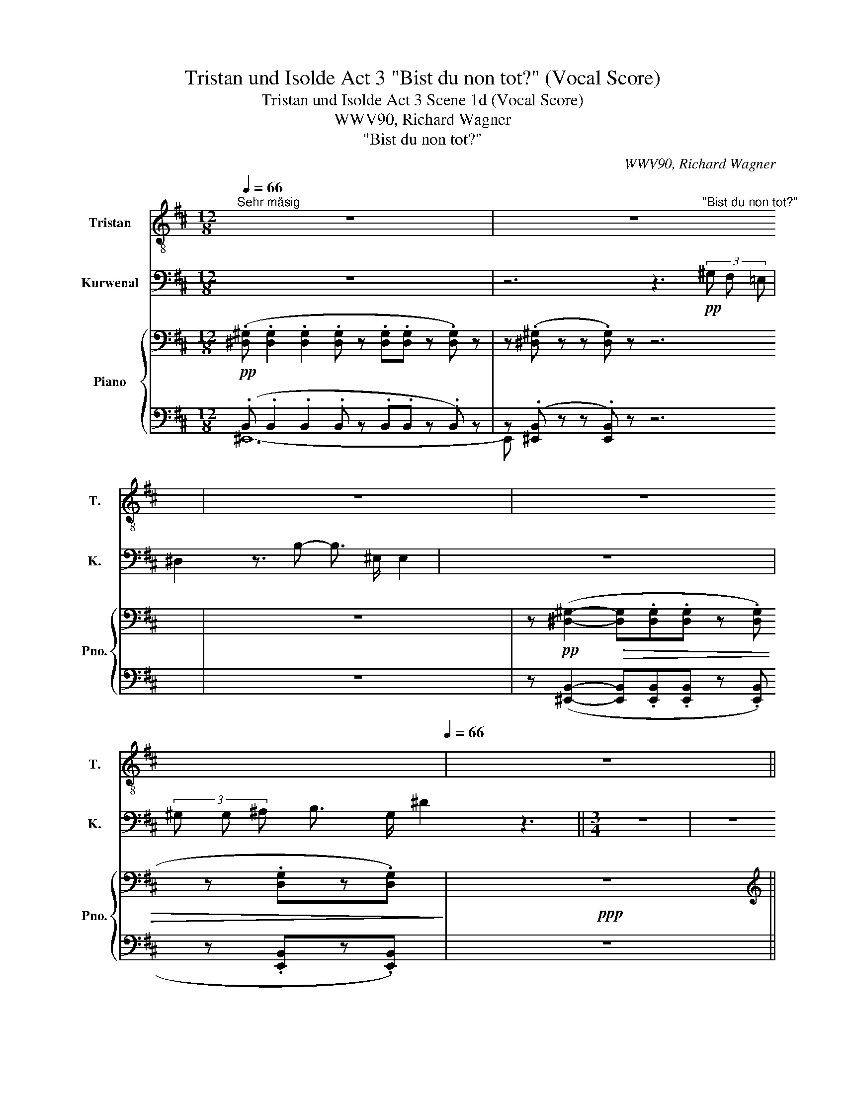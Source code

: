 X:1
T:Tristan und Isolde Act 3 "Bist du non tot?" (Vocal Score)
T:Tristan und Isolde Act 3 Scene 1d (Vocal Score)
T:WWV90, Richard Wagner
T:"Bist du non tot?" 
C:WWV90, Richard Wagner
%%score ( 1 2 ) 3 { ( 4 7 9 ) | ( 5 6 8 ) }
L:1/8
Q:1/4=66
M:12/8
K:D
V:1 treble-8 nm="Tristan" snm="T."
V:2 treble-8 
V:3 bass nm="Kurwenal" snm="K."
V:4 bass nm="Piano" snm="Pno."
V:7 bass 
V:9 bass 
V:5 bass 
V:6 bass 
V:8 bass 
V:1
"^Sehr mäsig" z12 | z12 | z12 |[Q:1/4=44] z12[Q:1/4=66] | z12 || %5
[M:3/4][Q:1/4=50]"^Mässig langsam" z6 | z6 | z6 | z6 | z6[Q:1/4=47][Q:1/4=42] | z6 | z6 | z6 | %13
[Q:1/4=50] z6 | z6 | z6 | z6 | z2 z2 z ^G | B2 z4 | z2 A2 ^G F | ^B2 z2 z2 | z6 | z6 | z6 | z6 | %25
 z6 | z6 ||[K:E] z6 | z6 | z6 | z6 | z!p! G G3 G | =B4 ^E z | z2 F3 F | ^B4 z2 | z6 | z6 | %37
 z2 ^A3 A | ^A4 ^B2 | (c6- | c2 G3) =G | F4 z2 | z6 | z2!pp! c3/2 E/ E2 | z2 =A2- A/ A/ A/ G/ | %45
 ^^F2 z2 z2 | z6 | z6 |[Q:1/4=64]"^Sehr ruhig" z6 | z6 | z2!pp! (G2 ^A2 | B4 c2 | B4 c d | %53
!<(! (e3 d) c B!<)! |!p! B4!pp! c2 | B4 c2 | B4 c2 | e2 d2) z2 | z6 | z2 z2 (_B2 | _B6- | %61
 B2 =G2 E2 | =c4 =B2 | =c4 =d e | (=f3 e) =d =c | =c4 =B2 | _B4 A2) | (e6-[Q:1/4=62] | %68
[Q:1/4=58] e B[Q:1/4=56] B4-[Q:1/4=48] | B2 E2) z2[Q:1/4=30] |[Q:1/4=64] z6 | z6 | z6 | %73
 z2 z2!p! A2 | A6- | A2 A2 A2 | ^B6- | B4 (^B2 |[Q:1/4=60]"^Etwas breit" e4- e d | d4 c2 | %80
 =B2 (d3 c) | =c4 D2 | B4 F2 | G4) z2 | z6 | z6 | z6 | z2!p! e4- | e4-!mp! e3/2 d/ |!mf! d6- | %90
 d2 c4 | z2 z2 z3/2!mp! ^A/ | ^A4 G z |[Q:1/4=54]"^immer breiter" z6 | z2 z2 F2 | %95
[Q:1/4=46]"^Breit" f6- | f2 =A4 ||[Q:1/4=112]"^Lebhafter" G4 z2 | z6 | z6 | z6 | z6 | z6 |] %103
V:2
 x12 | x4 x4 x"^\"Bist du non tot?\"" x x2 | x12 | x12 | x12 ||[M:3/4] x6 | x6 | x6 | x6 | x6 | %10
 x6 | x6 | x6 | x6 | x6 | x6 | x6 | x6 | x6 | x6 | x6 | x6 | x6 | x6 | x6 | x6 | x6 ||[K:E] x6 | %28
 x6 | x6 | x6 | x6 | x6 | x6 | x6 | x6 | x6 | x6 | x6 | x6 | x6 | x6 | x6 | x6 | x6 | x6 | x6 | %47
 x6 | x6 | x6 | x6 | x6 | x6 | x6 | x2 x4 | x6 | x6 | x6 | x6 | x6 | x6 | x6 | x6 | x6 | x6 | x6 | %66
 x6 | x6 | x6 | x6 | x6 | x6 | x6 | x6 | x6 | x6 | x6 | x6 | x6 | x6 | x6 | x6 | x6 | x6 | x6 | %85
 x6 | x6 | x6 | x6 | x6 | x6 | x6 | x6 | x6 | x6 | x6 | x6 || x6 | x6 | x6 | x6 | x6 | x6 |] %103
V:3
 z12 | z6 z3!pp! (3^G, F, =E, | ^D,2 z3/2 B,- B,3/2 ^E,/ E,2 | z12 | %4
 (3^G, G, ^A, B,3/2 G,/ ^D2 z3 ||[M:3/4] z6 | z6 | z6 | z6 | z6 | %10
 z3/4!pp! _A,/4 A,/ D,/ z A, z z/ =C/ |!<(! =C/ =F,/ z z z/ F,/!<)!!p! D2 | %12
 z =F, (3D =C _B, B,3/2 =A,/ | ^G,2 z2 z2 | z6 | z6 | z6 | z6 | z6 | z6 | z2 z z/ F,/ A, z/ F,/ | %21
 ^B, z/ A,/ ^G, F, ^D2 | z ^G, =B, ^A, G, F, | F,4 ^E, z | z6 | z6 | z6 ||[K:E] z6 | z6 | z6 | z6 | %31
 z6 | z6 | z6 | z6 | z6 | z6 | z6 | z6 | z6 | z6 | z6 | z6 | z6 | z6 | z6 | z6 | z6 | z6 | z6 | %50
 z6 | z6 | z6 | z6 | z6 | z6 | z6 | z6 | z6 | z6 | z6 | z6 | z6 | z6 | z6 | z6 | z6 | z6 | z6 | %69
 z6 | z6 | z6 | z6 | z6 | z6 | z6 | z6 | z6 | z6 | z6 | z6 | z6 | z6 | z6 | z6 | z6 | z6 | z6 | %88
 z6 | z6 | z6 | z6 | z6 | z6 | z6 | z6 | z6 || z6 | z6 | z6 | z6 | z6 | z6 |] %103
V:4
!pp! (.[^D,^G,] .[D,G,]2 .[D,G,]2 .[D,G,] z .[D,G,].[D,G,] z .[D,G,]) z | %1
 z (.[^D,^G,] z z .[D,G,]) z z6 | z12 | %3
 z!pp! ([^D,^G,]2-!>(! [D,G,].[D,G,].[D,G,] z .[D,G,] z .[D,G,]z.[D,G,])!>)! |!ppp! z12 || %5
[M:3/4][K:treble]!pp! (3(.[_E_A].[EA].[EA] (3:2:2.[EA] .[EA]2 (3:2:2.[EA]2 .[EA]- | %6
 (3:2:2.[EA] .[_E_A]2) (3z (.[EA].[EA] (3.[EA].[EA].[EA]) |!p!!pp! (_A6- |!p!!pp! A4-!<(! A!p!_B | %9
!p!!pp! =B!mp!=c-!<)!"^rall."!>(! c4-!>)! |!p!!pp! c) z!pp! (3.[D=F] z z (3.[DF] z z | %11
 (3z z .[D=F] z2 z2 | (3z (.[D=F].[DF]) .[DF] z z2 | %13
!pp! (3(.[^F=B].[FB].[FB] (3.[FB].[FB].[FB] (3.[FB].[FB].[FB]) | %14
 (3(.[FB].[FB].[FB] (3:2:2.[FB] .[FB]2 (3:2:2.[FB]2 .[F-B]) |!p!!pp! B6- |!p!!pp! B4-!<(! B!p!^c | %17
!p!!pp! ^^c!mp!^d-!<)!!>(! d4- |!pp! d6!>)! |!pp! ^d6- | d6 | ^d6- |!pp! d2- d z z2 | z6 | %24
 (3:2:2z!pp! (.[^G=d]2 (3:2:2.[Gd]2 .[Gd]- (3:2:2[Gd] .[G-d]2) |!pp!!pp! (d6- | d2 ^d3 e) || %27
[K:E]!pp! (^ef- f4- | f2 ^^f2 g2- | g2!<(! =a2 ^ab/4a/4^^g/4a/4)!<)! | %30
!mf!!<(! ([=Adc']3 ^b!p!d=d/c/)!<)! |!p! (^a6- |!<(! a3 gB^A/^^G/)!<)! |!p!!>(! (^g6-!>)! | %34
 gfA^A=B^B- |!<(! Bc=d^d- (3de^e- | ef e'd'c'>b!<)! |!>(!{/^abc'} !>!b2 ^a2)!>)!!p! (a2- | %38
"_dim." ^a ^B2 d- (3d^ef |!p! ^^f!<(! g2) g2 (g-!<)! | g!>(! ^A2 c- (3cde!>)! | %41
!p! ^e!<(! f2) f2 (f-!<)! |!p! f!>(! G2 B- (3Bcd!>)! |!pp! (d e3- e)) z |!pp! (d e3- e) z | %45
!pp! (D2 E4- |!p! E2 ^E4- | E2 ^F2 ^^F2) |!pp! ((G3 =E ^A,2) | (G3 E ^A,2) |!p! (G3 E ^A,2) | %51
 (G3 E ^A,2) | (G3 E ^A,2-) | [F,A,][G,B,] =A3 G-) | (G!pp!^E G F3 | G^E G F3 | G^E G F2 =E- | %57
 E^B,DC=C=B,) |!pp! (G3 E ^A,2- | G3 E ^A,2- | =G3 E ^A,2- | =G3 E [F,_B,]2) | (=c4 =d2 | =c4 =de | %64
 =f3 e=d=c- | [Ec-]2 c2 =B2 |!pp! _B4 A2 |!p! [=De-]6) | e6- |!<(! e6!<)! |!pp!!p! a6- | %71
 a2!<(! (!>![Aa-]2 a>g!<)! |!f!!>(! g6-!>)! |"_dim." g2 f4) | [CAc]3 [EA]!p!{/A} (a2- | %75
 a2 !>!a7/2 g/) |!f! (g6- |!>(! g2 f4)!>)! |!f!"_dim." (e4- ed | d4 [C-c]2 | %80
 [C=G=B]2 [B^d]3 [^Ac] |!p! [=A=c]6 | B6) |!p! ([eg]3!p! [Be]!<(! [^^F^A]2 | %84
 [^^F^A][GB] [ce=a][Bg]) (!>!e>d)!<)! |!f!!>(! (!>!d6-!>)! |"_dim." d2 c4) | %87
!p! ([e^g]3 [Be] [^^F^A]2-) |!<(! z2 (!>![ee']7/2 [dd']/)!<)! |!f!!>(! (!>![dd']6- | %90
 [dd']2!>)! [c=gc']4) |!f!"_dim." ([Bb]4- [Bb]>[^A^a]) | ([^A^a]4 (3:2:2[Gg]2 [=G=g] | %93
!p!!<(! [Ff]6!<)! |!mp!!>(! [Gg]2- [Gg]!mp! [^F^f]2!mp! [Gg])!>)! | %95
!p! ([=Adf=a]2-!<(! (3[Adfa]2 [Gcg]2 [Aa]2!<)! |!f!!>(! [cdfac']4 [Bb-]2!>)! || %97
!pp! [Geg]).[G,B,G]!pp! .[G,B,G].[G,B,G].[G,B,G].[G,B,G] | %98
 .[G,=CG].[G,CG] .[G,CG].[G,CG].[G,CG].[G,CG] | z6 | z6 | z6 | z6 |] %103
V:5
 (.B,, .B,,2 .B,,2 .B,, z .B,,.B,, z .B,,) z | z (.[^E,,B,,] z z .[E,,B,,]) z z6 | z12 | %3
 z ([^E,,B,,]2- [E,,B,,].[E,,B,,].[E,,B,,] z .[E,,B,,] z .[E,,B,,]z.[E,,B,,]) | z12 || %5
[M:3/4] (3(.[=F,_C].[F,C].[F,C] (3:2:2.[F,C] .[F,C]2 (3:2:2.[F,C]2 .[F,C]- | %6
 (3:2:2.[F,C] .[=F,_C]2) (3z (.[F,C].[F,C] (3.[F,C].[F,C].[F,C]) | %7
!pp!!ped! (3(.[=F,_C].[F,C].[F,C] (3.[F,C].[F,C].[F,C] (3:2:2.[F,C] .[F,C]2) | %8
!pp! (3:2:2(.[=F,_C]2 .[F,C] (3.[F,C].[F,C].[F,C] (3.[F,C].[F,C].[F,C])!ped-up! | %9
!pp! (3(.[=F,_A,]!ped!.[F,A,].[F,A,] (3.[F,A,].[F,A,].[F,A,]- (3:2:2[F,A,] .[F,A,]2) | %10
 (3(.[=F,_A,]!ped-up!.[F,A,] z (3.[F,A,] z z (3.[F,A,] z z | (3z z .[=F,_A,]) z2 z2 | %12
 (3z (._A,.A,) .A, z z2 | (3(.[^G,D].[G,D].[G,D] (3.[G,D].[G,D].[G,D] (3.[G,D].[G,D].[G,D] | %14
 (3.[^G,D].[G,D].[G,D] (3:2:2.[G,D] .[G,D]2 (3:2:2.[G,D]2 .[G,D]-) | %15
!pp!!ped! (3:2:2.[G,D] .[^G,D]2 (3z (.[G,D].[G,D] (3.[G,D].[G,D][G,D] | %16
!pp! (3:2:2.[^G,D] [G,D]2 (3:2:2.[G,D]2 .[G,D]- (3.[G,D].[G,D].[G,D])!ped-up! | %17
!pp! (3(.[^G,B,]!ped!.[G,B,].[G,B,] (3.[G,B,].[G,B,].[G,B,] (3.[G,B,].[G,B,].[G,B,] | %18
 (3.[^G,B,].[G,B,].[G,B,] (3.[G,B,].[G,B,].[G,B,]- (3:2:2.[G,B,] .[G,B,]2)!ped-up! | %19
 (3(.[=A,^B,].[A,B,].[A,B,] (3:2:2.[A,B,] .[A,B,]2 (3:2:2.[A,B,]2 .[A,B,]-) | %20
 (3:2:2([A,B,] .[A,^B,]2 (3:2:2.[A,B,]2 .[A,B,]- (3[A,B,].[A,B,].[A,B,]) | %21
 [A,^B,]4- (3[A,B,](.[A,B,].[A,B,]) | [^G,=B,]2- [G,B,] z z2 | z6 | %24
 (3:2:2z (.[=C=F]2 (3:2:2.[CF]2 .[CF]- (3:2:2[CF] .[CF]2-) | %25
 (3:2:2([CF] .[=C=F]2 (3:2:2.[CF]2 .[CF]- (3[CF].[CF].[CF] | %26
 (3.[=C=F].[CF].[CF] (3.[CF].[CF].[CF] (3.[CE].[CE].[CE]) || %27
[K:E] (3(.[^C=E].[CE].[CE] (3.[CE].[CE].[CE] (3.[CE].[CE].[CE] | %28
 (3:2:2[CE] [CE]2- (3:2:2[CE] [CE]2- (3[CE].[CE].[CE]) | [CE] [CE]2!<(! [CE]2 [CE]!<)! | %30
!>(! (A,4!>)! ^B,>C | D6 | =B,4- B,>^B,) | ([C=E]6 | [^B,D-]4 [=A,D]2 | [^A,E]6) | (F4- F^E | %37
!>(! (3(.[C=E]).[CE].[CE] (3.[CE].[CE].[CE]!>)!!p! [CE]2) | ([^B,D]4 [B,D]2) | C6 | %40
 [^A,C]4- [A,C]2 | B,6 | ([G,B,]4 [G,B,]2) | [C,F,]4- [C,F,] z | [F,^B,]4- [F,B,] z | [^^F,^A,]6- | %46
 [F,A,]6- | [F,A,]6 | (B,,4 C,2 | B,,4 C,2 | B,,4 C,2 | B,,4 C,2 | B,,4 C,2 | B,,2 E,^E,F,) z | %54
!ppp! [B,,,B,,-]4 ([B,,=E,]2 | D,4 =E,2 | D,4) =G,2 | F,3 E, D,2 | E,4 ^B,,C, | E,4 ^B,,C, | %60
 E,4 =C,2 | E,4 =C,2 | =F,6 | =F,2 A,3 ^G,- | [G,B,][A,=C] =D2 E=F |!<(! (_B,2- [E,B,]2 [=F,_A,]2 | %66
 =G,2 _B,2!<)!!mf! G,2 |!pp! [E,,^G,]) (^A,C=B,)[I:staff -1] (^F[I:staff +1]C | E=D-) [E,-B,D-]4 | %69
 [E,G,D]6 | z (A,,!<(! F,3 =F, | [B,D][CE] (3E,^F,G,!<)! A,C) | %72
!ped! (3:2:2[A,,A,] ([A,^B,^D]2 (3:2:2[A,B,D]2 [A,B,D]- (3[A,B,D].[A,B,D].[A,B,D]!ped-up! | %73
 (3.[A,^B,D].[A,B,D][A,B,D]-!ped! (3[A,B,D].[A,B,D].[A,B,D]!p! .[A,B,D].[A,B,D])!ped-up! | %74
 z!p! A,,(A,>G,!<(! [^B,^D]2- | E,2- (3E,^F,G,!<)! A,C) | %76
!ped! (3:2:2[A,,A,] [A,^B,^D]2 (3:2:2[A,B,D]2 [A,B,D]- (3[A,B,D].[A,B,D].[A,B,D]!ped-up! | %77
 (3:2:2.[A,^B,D] .[A,B,D]2!ped! (3:2:2.[A,B,D]2 .[A,B,D]- (3[A,B,D].[A,B,D].[A,B,D]!ped-up! | %78
!ped! (3:2:2G,, [G,^B,F]2 (3:2:2[G,B,F]2 [G,B,F]- (3[G,B,F]!ped-up!.[G,B,F].[G,B,F] | %79
 (3=G,, .[=G,^A,E].[G,A,E]!ped! (3.[G,A,E].[G,A,E].[G,A,E] (3.[G,A,E].[G,A,E].[G,A,E]!ped-up! | %80
!ped! (3:2:2E,, [E,=G,]2 (3:2:2[E,G,C]2 [E,G,C]- [E,G,C][E,G,C]!ped-up! | %81
!pp!!ped! [B,,,B,,] [B,,D,]/4F,/4[B,,D,]/4F,/4 !///-![B,,F,]2 A,2!ped-up! | !///-![B,,F,]3 A,3 | %83
 z E,- C3 =C | B,2-!<(! (3B,^CD EG!<)! | %85
!ped! (3:2:2[E,,E,] [E,=G,^A,C]2 (3:2:2[E,G,A,C]2 [E,G,A,C]- (3[E,G,A,C](.[E,G,A,C].[E,G,A,C]!ped-up! | %86
 (3[E,=G,^A,C].[E,G,A,C].[E,G,A,C]-!ped! (3[E,G,A,C].[E,G,A,C].[E,G,A,C]!p! .[E,G,A,C].[E,G,A,C])!ped-up! | %87
 z (^G,E>D C=C | B,2-!<(! (3B,^CD EG)!<)! | %89
!ped! (3:2:2[^A,C=G] [A,CG]2 (3:2:2[A,CG]2 [A,CG]- (3[A,CG][A,CG][A,CG]!ped-up! | %90
 (3:2:2[^A,C=G] [A,CG]2!ped! (3:2:2[A,CG]2 [A,CG]- (3[A,CG][A,CG][A,CG]!ped-up! | %91
 (3:2:2[D,,D,] ([D,^^F,C]2 (3:2:2[D,F,C]2 [D,F,C]- (3[D,F,C].[D,F,C].[D,F,C]) | %92
 (3[=D,,=D,] (.[D,^E,B,].[D,E,B,] (3.[D,E,B,].[D,E,B,].[D,E,B,] (3.[D,E,B,].[D,E,B,].[D,E,B,]) | %93
 (3:2:2[C,,C,] [C,=E,^A,]2- (3:2:2[C,E,A,] [C,E,A,]2- (3:2:2[C,E,A,] [C,E,A,]2 | %94
 [=C,,=C,]!p! !///-![C,D,]3/2!p! A,3/2!p! !///-![C,D,]!p! A, | %95
!ped!{/B,,,} (B,,/D,/F,/A,/ (6:4:6B,/D/F/D/B,/A,/ (6:4:6F,/D,/B,,/A,,/F,,/D,,/)!ped-up! | %96
!ped! (B,,,/B,,/D,/F,/ A,/B,/D/F/) A!ped-up! z ||!p! B,,3!p! C,!p! D,2- | D,!p!E, F,2 ^^F,G, | %99
 G,3 E, ^C2- | CB,G,E, B,,>A,, | (A,,2 G,,4-) | G,,6 |] %103
V:6
 ^E,,12- | E,, x11 | x12 | x12 | x12 ||[M:3/4] x6 | x6 | x6 | x6 | _B,,6- | B,,6- | B,, z x4 | x6 | %13
 x6 | x6 | x6 | x6 | ^C,6- | ^C,6 | C,6- | C,6 | C,6- | C,4- C, z | x6 | x6 | x6 | x6 || %27
[K:E] ^F,6- | F,6- | F,6 | [F,=A,D]6 | F,6 | [F,^E]6 | F,6- | F,6- | F,6 | [F,B,D]6 | =G,6 | (F,6 | %39
 ^E,6 | =E,6 | D,6 | C,6 | F,,6) | x6 | [D,,C,]6- | [D,,C,]6- | [D,,C,]6 | E,,6- | E,,6 | E,,6- | %51
 E,,6 | E,,6- | E,,4 x2 | x6 | B,,,4 B,,2 | B,,,4 B,,2 | [B,,,B,,]6 | (^C,,4 F,,2 | ^C,,4 F,,2 | %60
 C,,4 ^F,,=G,, | =C,,4 ^F,,=G,, | =C,,2) (=C,2 ^G,A, | =C,4 B,2- | =C,6 | =C,6) | =C,4 !>!_D,2 | %67
 x2 [E,G,]4- | [E,G,]2 x4 | x6 | x6 | E,2- x4 | x6 | x6 | x4 F,=F, | x6 | x6 | x6 | x6 | x6 | x6 | %81
 x6 | x6 | E,,6 | E,4 z2 | x6 | x6 | [E,,E,]6- | [E,,E,]4 z2 | E,6- | E,2 E,4 | x6 | x6 | x6 | x6 | %95
 x6 | x6 || x6 | x6 | x6 | x6 | x6 | x6 |] %103
V:7
 x12 | x12 | x12 | x12 | x12 ||[M:3/4][K:treble] x6 | x6 | (3(._E.E.E (3.E.E.E (3:2:2.E .E2) | %8
 (3:2:2(._E2 .E (3.E.E.E (3.E.E.E) | %9
 (3(.[D=F].[DF]!pp!.[DF] (3.[DF].[DF].[DF]- (3:2:2[DF] .[DF]2) | (3.[D=F].[DF] z x4 | x6 | x6 | %13
 x6 | x6 | (3:2:2.F .F2 (3z (.F.F (3.F.FF | (3:2:2F F2 (3:2:2.F2 .F- (3.F.F.F) | %17
 (3(.[^E^G].[EG]!pp!.[EG] (3.[EG].[EG].[EG] (3.[EG].[EG].[EG] | %18
 (3.[^E^G].[EG].[EG] (3.[EG].[EG].[EG]- (3:2:2[EG] .[EG]2) | %19
 (3(.F.F.F (3:2:2.F .F2 (3:2:2.F2 .F-) | (3:2:2(F .F2 (3:2:2.F2 .F- (3F.F.F) | F4- (3F(.F.F) | %22
 ^E2- E x3 | x6 | x6 | (3:2:2(G .^G2 (3:2:2.G2 .G-!<(! (3G.G.G | %26
 (3.^G!<(!.G.G (3.G.G.G (3.A.A!<)!.A)!<)! ||[K:E] (3(.^A.A.A (3.A.A.A (3.A.A.A | %28
 (3:2:2.^A .A2- (3:2:2A .A2- (3A.A.A) | ^A A2 ^A2 A | x6 | ^B6 | =B3 x3 | ^A6 | =A6 | G4 =G2 | x6 | %37
 (3z (.[ce].[ce] (3.[ce].[ce].[ce]) z2 | ^A4- A=A | [Gc]6 | G4- G=G | [FB]6 | F4- F^E | %43
 [=E^A]4- [EA] x | =A4- A x | x6 | x6 | x6 | G,4 ^^F,2 | G,4 ^^F,2 | G,4 ^^F,2 | G,4 ^^F,2 | %52
 G,4 ^^F,2- | x2 C2 D[G,E] | [=A,D]4 ^A,2 | =A,4 ^A,2 | =A,4 ^A,2 | x6 | ^A,4 E,2 | A,4 E,2 | %60
 A,4 E,2 | _B,6 | (=A3 =F =B,2) | A3 =F- F2 | x2 _B3 A- | A^F A =G2 =F- | F!<(!^D =F E2 ^D!<)! | %67
 x6 | x2 (A^EGF) | (=d^AcB)(fe) | c3 A[I:staff +1] [^B,^D]2- | x2[I:staff -1] [=df][ce-] (3ecA | %72
 !>![F^B^d]6- | [FBd]4- [FBd] z | x6 | %75
[I:staff +1] (3[B,D][CE]!<(![I:staff -1]A (3[fa][eg][=df]- (3[df][ce]A!<)! | [F^B^d]6- | [FBd]6 | %78
 [G^B]4 A2 | ^A6 | x6 | z2 (D2- [=CD]2 | [^CE]2 [DF]4) | G4 E2- | E2 x2 (3eBE | [=G^A]6- | [GA]6 | %87
 ^G4 E2- | (3[EFA][GB]e [ac'][gb]- (3[gb][eg][Be] | [=g^a]6- | [ga]6 | c2 d2 e2 | ^e6 | %93
 [^A=e]4 [^^F^^f]2 | d6 | x6 | x6 || x6 | x6 | x6 | x6 | x6 | x6 |] %103
V:8
 x12 | x12 | x12 | x12 | x12 ||[M:3/4] x6 | x6 | x6 | x6 | x6 | x6 | x6 | x6 | x6 | x6 | x6 | x6 | %17
 x6 | x6 | x6 | x6 | x6 | x6 | x6 | x6 | x6 | x6 ||[K:E] x6 | x6 | x6 | x6 | x6 | x6 | x6 | x6 | %35
 x6 | x6 | x6 | x6 | x6 | x6 | x6 | x6 | x6 | x6 | x6 | x6 | x6 | x6 | x6 | x6 | x6 | x6 | x6 | %54
 x6 | x6 | x6 | x6 | x6 | x6 | x6 | x6 | x6 | x6 | x2 =F,^F,=G,A, | x6 | x6 | x6 | x6 | x6 | x6 | %71
 x6 | x6 | x6 | x6 | x6 | x6 | x6 | x6 | x6 | x6 | x6 | x6 | x2 E,4- | x6 | x6 | x6 | x6 | x6 | %89
 x6 | x6 | x6 | x6 | x6 | x6 | x6 | x6 || x6 | x6 | x6 | x6 | x6 | x6 |] %103
V:9
 x12 | x12 | x12 | x12 | x12 ||[M:3/4][K:treble] x6 | x6 | x6 | x6 | x6 | x6 | x6 | x6 | x6 | x6 | %15
 x6 | x6 | x6 | x6 | x6 | x6 | x6 | x6 | x6 | x6 | x6 | x6 ||[K:E] x6 | x6 | x6 | x6 | x6 | x6 | %33
 x6 | x6 | x6 | x6 | x6 | x6 | x6 | x6 | x6 | x6 | x6 | x6 | x6 | x6 | x6 | x6 | x6 | x6 | x6 | %52
 x6 | x6 | x6 | x6 | x6 | x6 | x6 | x6 | x6 | x6 | x6 | x6 | x6 | x6 | x6 | x6 | x6 | x6 | x6 | %71
 x6 | x6 | x6 | x6 | x6 | x6 | x6 | x6 | x6 | x6 | x6 | x6 | x6 | x6 | x6 | x6 | x6 | x6 | x6 | %90
 x6 | x6 | x6 | x6 | x6 | x6 | x6 || b x5 | x6 | x6 | x6 | x6 | x6 |] %103

